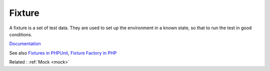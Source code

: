 .. _fixture:
.. meta::
	:description:
		Fixture: A fixture is a set of test data.
	:twitter:card: summary_large_image
	:twitter:site: @exakat
	:twitter:title: Fixture
	:twitter:description: Fixture: A fixture is a set of test data
	:twitter:creator: @exakat
	:og:title: Fixture
	:og:type: article
	:og:description: A fixture is a set of test data
	:og:url: https://php-dictionary.readthedocs.io/en/latest/dictionary/fixture.ini.html
	:og:locale: en


Fixture
-------

A fixture is a set of test data. They are used to set up the environment in a known state, so that to run the test in good conditions.

`Documentation <https://en.wikipedia.org/wiki/Test_fixture>`__

See also `Fixtures in PHPUnit <https://phpunit.readthedocs.io/en/9.5/fixtures.html>`_, `Fixture Factory in PHP <https://medium.com/ticketswap/fixture-factory-in-php-7969efd9c5d7>`_

Related : :ref:`Mock <mock>`
